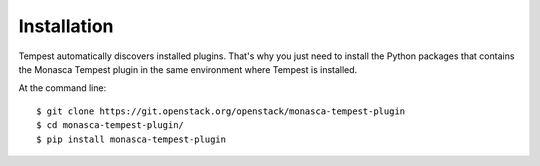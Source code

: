 ============
Installation
============

Tempest automatically discovers installed plugins. That's why you just need
to install the Python packages that contains the Monasca Tempest plugin in
the same environment where Tempest is installed.

At the command line::

    $ git clone https://git.openstack.org/openstack/monasca-tempest-plugin
    $ cd monasca-tempest-plugin/
    $ pip install monasca-tempest-plugin
